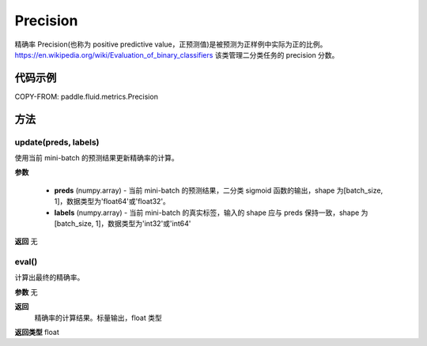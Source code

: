 .. _cn_api_fluid_metrics_Precision:

Precision
-------------------------------

.. py:class:: paddle.fluid.metrics.Precision(name=None)




精确率 Precision(也称为 positive predictive value，正预测值)是被预测为正样例中实际为正的比例。https://en.wikipedia.org/wiki/Evaluation_of_binary_classifiers 该类管理二分类任务的 precision 分数。


代码示例
::::::::::::


COPY-FROM: paddle.fluid.metrics.Precision

方法
::::::::::::
update(preds, labels)
'''''''''

使用当前 mini-batch 的预测结果更新精确率的计算。

**参数**

    - **preds** (numpy.array) - 当前 mini-batch 的预测结果，二分类 sigmoid 函数的输出，shape 为[batch_size, 1]，数据类型为'float64'或'float32'。
    - **labels** (numpy.array) - 当前 mini-batch 的真实标签，输入的 shape 应与 preds 保持一致，shape 为[batch_size, 1]，数据类型为'int32'或'int64'

**返回**
无



eval()
'''''''''

计算出最终的精确率。

**参数**
无

**返回**
 精确率的计算结果。标量输出，float 类型
**返回类型**
float
